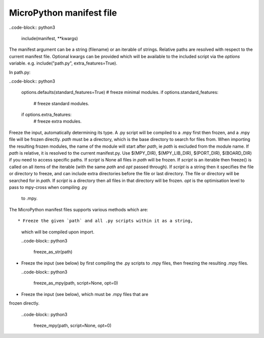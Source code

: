 .. _manifest_file:

MicroPython manifest file
==========================

..code-block:: python3

  include(manifest, **kwargs)
  
The manifest argument can be a string (filename) or an iterable of strings.
Relative paths are resolved with respect to the current manifest file.
Optional kwargs can be provided which will be available to the included script
via the `options` variable. e.g. include("path.py", extra_features=True).

In path.py:

..code-block:: python3

        options.defaults(standard_features=True)
        # freeze minimal modules.
        if options.standard_features:
            # freeze standard modules.
        if options.extra_features:
            # freeze extra modules.
            

Freeze the input, automatically determining its type.  A .py script
will be compiled to a .mpy first then frozen, and a .mpy file will be
frozen directly.
`path` must be a directory, which is the base directory to search for
files from.  When importing the resulting frozen modules, the name of
the module will start after `path`, ie `path` is excluded from the
module name.
If `path` is relative, it is resolved to the current manifest.py.
Use $(MPY_DIR), $(MPY_LIB_DIR), $(PORT_DIR), $(BOARD_DIR) if you need
to access specific paths.
If `script` is None all files in `path` will be frozen.
If `script` is an iterable then freeze() is called on all items of the
iterable (with the same `path` and `opt` passed through).
If `script` is a string then it specifies the file or directory to
freeze, and can include extra directories before the file or last
directory.  The file or directory will be searched for in `path`.  If
`script` is a directory then all files in that directory will be frozen.
`opt` is the optimisation level to pass to mpy-cross when compiling .py
 to .mpy.  
  
         
The MicroPython manifest files supports various methods which are::


* Freeze the given `path` and all .py scripts within it as a string, 
  which will be compiled upon import.
  
  ..code-block:: python3
  
    freeze_as_str(path) 

* Freeze the input (see below) by first compiling the .py scripts 
  to .mpy files, then freezing the resulting .mpy files.

  ..code-block:: python3
  
    freeze_as_mpy(path, script=None, opt=0)  
    
* Freeze the input (see below), which must be .mpy files that are 
frozen directly.

  ..code-block:: python3
  
    freeze_mpy(path, script=None, opt=0)
